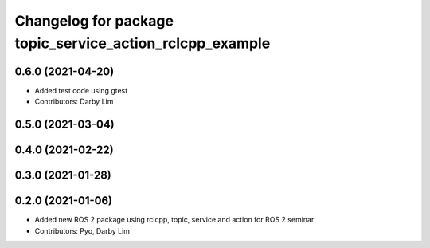 ^^^^^^^^^^^^^^^^^^^^^^^^^^^^^^^^^^^^^^^^^^^^^^^^^^^^^^^^^
Changelog for package topic_service_action_rclcpp_example
^^^^^^^^^^^^^^^^^^^^^^^^^^^^^^^^^^^^^^^^^^^^^^^^^^^^^^^^^

0.6.0 (2021-04-20)
------------------
* Added test code using gtest
* Contributors: Darby Lim

0.5.0 (2021-03-04)
------------------

0.4.0 (2021-02-22)
------------------

0.3.0 (2021-01-28)
------------------

0.2.0 (2021-01-06)
------------------
* Added new ROS 2 package using rclcpp, topic, service and action for ROS 2 seminar
* Contributors: Pyo, Darby Lim
